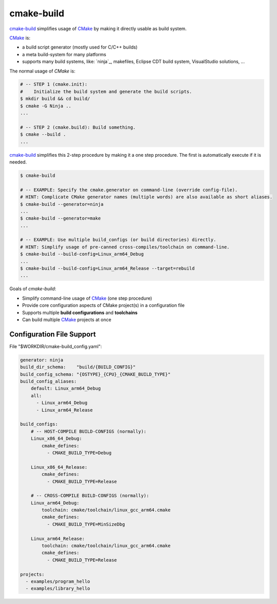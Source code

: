 cmake-build
=============================================================================

.. _CMake: https://cmake.org
.. _`cmake-build`: https://github.com/jenisys/cmake-build

`cmake-build`_ simplifies usage of `CMake`_ by making it directly usable
as build system.

`CMake`_ is:

* a build script generator (mostly used for C/C++ builds)
* a meta build-system for many platforms
* supports many build systems, like:
  `ninja`_, makefiles, Eclipse CDT build system, VisualStudio solutions, ...

The normal usage of `CMake` is:

.. code-block:: sh

    # -- STEP 1 (cmake.init):
    #    Initialize the build system and generate the build scripts.
    $ mkdir build && cd build/
    $ cmake -G Ninja ..
    ...

    # -- STEP 2 (cmake.build): Build something.
    $ cmake --build .
    ...

`cmake-build`_ simplifies this 2-step procedure by making it a one step procedure.
The first is automatically execute if it is needed.

.. code-block:: sh

    $ cmake-build

    # -- EXAMPLE: Specify the cmake.generator on command-line (override config-file).
    # HINT: Complicate CMake generator names (multiple words) are also available as short aliases.
    $ cmake-build --generator=ninja
    ...
    $ cmake-build --generator=make
    ...

    # -- EXAMPLE: Use multiple build_configs (or build directories) directly.
    # HINT: Simplify usage of pre-canned cross-compiles/toolchain on command-line.
    $ cmake-build --build-config=Linux_arm64_Debug
    ...
    $ cmake-build --build-config=Linux_arm64_Release --target=rebuild
    ...


Goals of `cmake-build`:

* Simplify command-line usage of `CMake`_ (one step procedure)
* Provide core configuration aspects of CMake project(s) in a configuration file
* Supports multiple **build configurations** and **toolchains**
* Can build multiple `CMake`_ projects at once


Configuration File Support
-----------------------------------------------------------------------------

File "$WORKDIR/cmake-build_config.yaml":

.. code-block:: yaml

    generator: ninja
    build_dir_schema:    "build/{BUILD_CONFIG}"
    build_config_schema: "{OSTYPE}_{CPU}_{CMAKE_BUILD_TYPE}"
    build_config_aliases:
        default: Linux_arm64_Debug
        all:
          - Linux_arm64_Debug
          - Linux_arm64_Release

    build_configs:
        # -- HOST-COMPILE BUILD-CONFIGS (normally):
        Linux_x86_64_Debug:
            cmake_defines:
              - CMAKE_BUILD_TYPE=Debug

        Linux_x86_64_Release:
            cmake_defines:
              - CMAKE_BUILD_TYPE=Release

        # -- CROSS-COMPILE BUILD-CONFIGS (normally):
        Linux_arm64_Debug:
            toolchain: cmake/toolchain/linux_gcc_arm64.cmake
            cmake_defines:
              - CMAKE_BUILD_TYPE=MinSizeDbg

        Linux_arm64_Release:
            toolchain: cmake/toolchain/linux_gcc_arm64.cmake
            cmake_defines:
              - CMAKE_BUILD_TYPE=Release

    projects:
      - examples/program_hello
      - examples/library_hello

